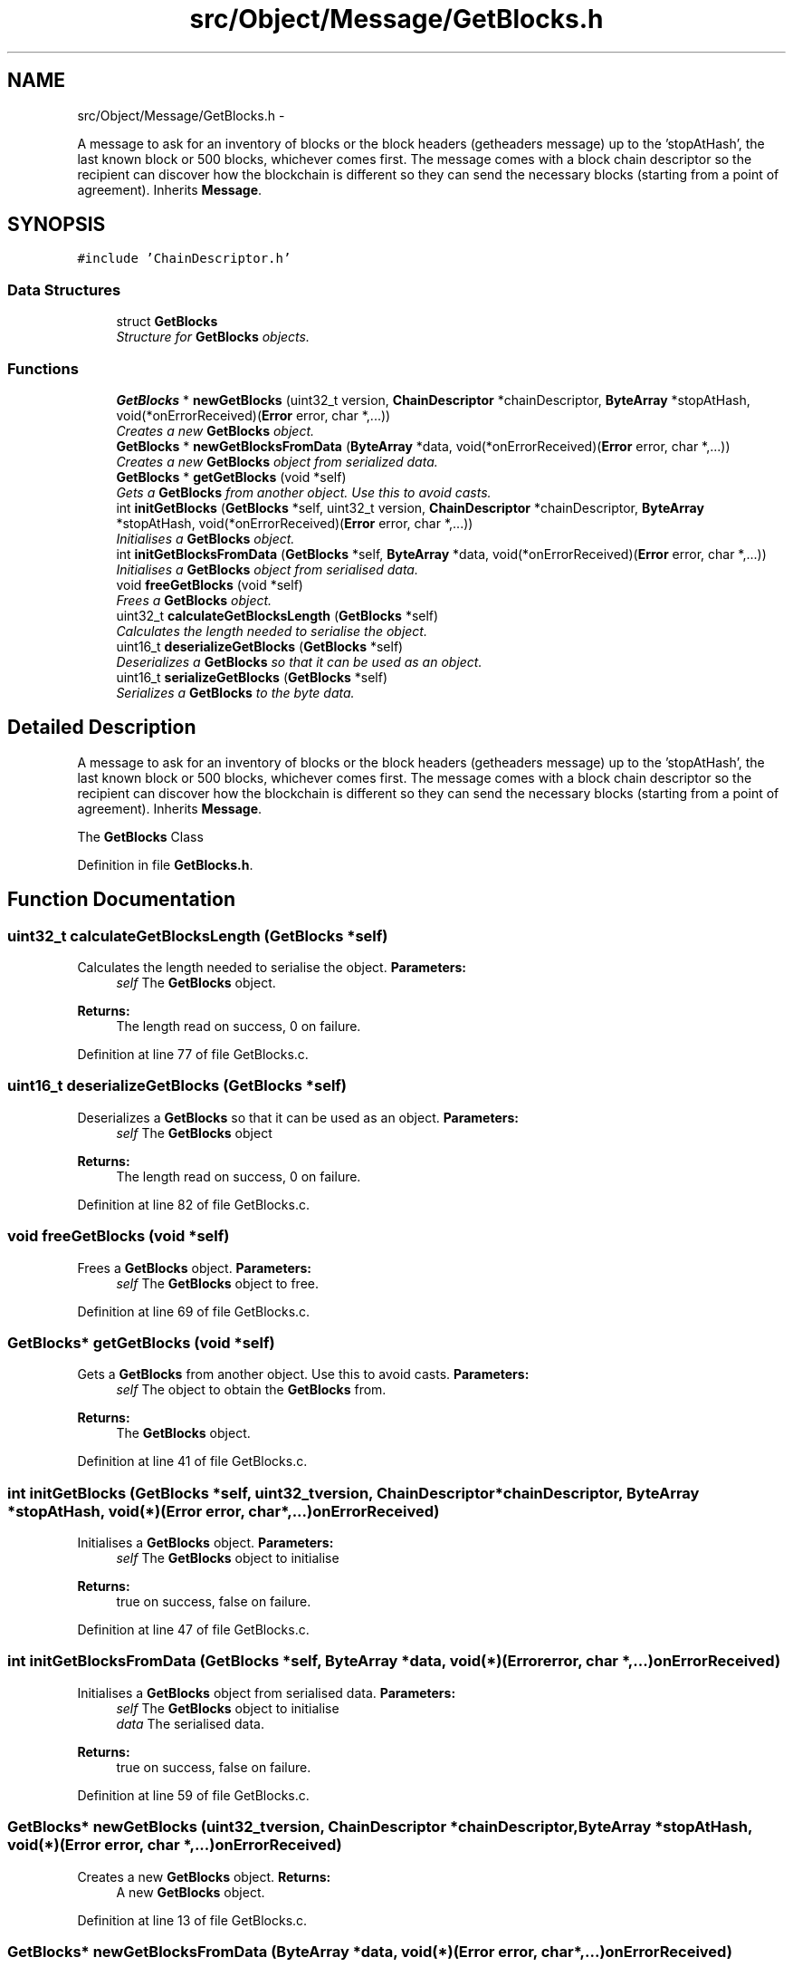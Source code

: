.TH "src/Object/Message/GetBlocks.h" 3 "Fri Nov 9 2012" "Version 1.0" "Bitcoin" \" -*- nroff -*-
.ad l
.nh
.SH NAME
src/Object/Message/GetBlocks.h \- 
.PP
A message to ask for an inventory of blocks or the block headers (getheaders message) up to the 'stopAtHash', the last known block or 500 blocks, whichever comes first. The message comes with a block chain descriptor so the recipient can discover how the blockchain is different so they can send the necessary blocks (starting from a point of agreement). Inherits \fBMessage\fP.  

.SH SYNOPSIS
.br
.PP
\fC#include 'ChainDescriptor.h'\fP
.br

.SS "Data Structures"

.in +1c
.ti -1c
.RI "struct \fBGetBlocks\fP"
.br
.RI "\fIStructure for \fBGetBlocks\fP objects. \fP"
.in -1c
.SS "Functions"

.in +1c
.ti -1c
.RI "\fBGetBlocks\fP * \fBnewGetBlocks\fP (uint32_t version, \fBChainDescriptor\fP *chainDescriptor, \fBByteArray\fP *stopAtHash, void(*onErrorReceived)(\fBError\fP error, char *,...))"
.br
.RI "\fICreates a new \fBGetBlocks\fP object. \fP"
.ti -1c
.RI "\fBGetBlocks\fP * \fBnewGetBlocksFromData\fP (\fBByteArray\fP *data, void(*onErrorReceived)(\fBError\fP error, char *,...))"
.br
.RI "\fICreates a new \fBGetBlocks\fP object from serialized data. \fP"
.ti -1c
.RI "\fBGetBlocks\fP * \fBgetGetBlocks\fP (void *self)"
.br
.RI "\fIGets a \fBGetBlocks\fP from another object. Use this to avoid casts. \fP"
.ti -1c
.RI "int \fBinitGetBlocks\fP (\fBGetBlocks\fP *self, uint32_t version, \fBChainDescriptor\fP *chainDescriptor, \fBByteArray\fP *stopAtHash, void(*onErrorReceived)(\fBError\fP error, char *,...))"
.br
.RI "\fIInitialises a \fBGetBlocks\fP object. \fP"
.ti -1c
.RI "int \fBinitGetBlocksFromData\fP (\fBGetBlocks\fP *self, \fBByteArray\fP *data, void(*onErrorReceived)(\fBError\fP error, char *,...))"
.br
.RI "\fIInitialises a \fBGetBlocks\fP object from serialised data. \fP"
.ti -1c
.RI "void \fBfreeGetBlocks\fP (void *self)"
.br
.RI "\fIFrees a \fBGetBlocks\fP object. \fP"
.ti -1c
.RI "uint32_t \fBcalculateGetBlocksLength\fP (\fBGetBlocks\fP *self)"
.br
.RI "\fICalculates the length needed to serialise the object. \fP"
.ti -1c
.RI "uint16_t \fBdeserializeGetBlocks\fP (\fBGetBlocks\fP *self)"
.br
.RI "\fIDeserializes a \fBGetBlocks\fP so that it can be used as an object. \fP"
.ti -1c
.RI "uint16_t \fBserializeGetBlocks\fP (\fBGetBlocks\fP *self)"
.br
.RI "\fISerializes a \fBGetBlocks\fP to the byte data. \fP"
.in -1c
.SH "Detailed Description"
.PP 
A message to ask for an inventory of blocks or the block headers (getheaders message) up to the 'stopAtHash', the last known block or 500 blocks, whichever comes first. The message comes with a block chain descriptor so the recipient can discover how the blockchain is different so they can send the necessary blocks (starting from a point of agreement). Inherits \fBMessage\fP. 

The \fBGetBlocks\fP Class 
.PP
Definition in file \fBGetBlocks.h\fP.
.SH "Function Documentation"
.PP 
.SS "uint32_t calculateGetBlocksLength (\fBGetBlocks\fP *self)"
.PP
Calculates the length needed to serialise the object. \fBParameters:\fP
.RS 4
\fIself\fP The \fBGetBlocks\fP object. 
.RE
.PP
\fBReturns:\fP
.RS 4
The length read on success, 0 on failure. 
.RE
.PP

.PP
Definition at line 77 of file GetBlocks.c.
.SS "uint16_t deserializeGetBlocks (\fBGetBlocks\fP *self)"
.PP
Deserializes a \fBGetBlocks\fP so that it can be used as an object. \fBParameters:\fP
.RS 4
\fIself\fP The \fBGetBlocks\fP object 
.RE
.PP
\fBReturns:\fP
.RS 4
The length read on success, 0 on failure. 
.RE
.PP

.PP
Definition at line 82 of file GetBlocks.c.
.SS "void freeGetBlocks (void *self)"
.PP
Frees a \fBGetBlocks\fP object. \fBParameters:\fP
.RS 4
\fIself\fP The \fBGetBlocks\fP object to free. 
.RE
.PP

.PP
Definition at line 69 of file GetBlocks.c.
.SS "\fBGetBlocks\fP* getGetBlocks (void *self)"
.PP
Gets a \fBGetBlocks\fP from another object. Use this to avoid casts. \fBParameters:\fP
.RS 4
\fIself\fP The object to obtain the \fBGetBlocks\fP from. 
.RE
.PP
\fBReturns:\fP
.RS 4
The \fBGetBlocks\fP object. 
.RE
.PP

.PP
Definition at line 41 of file GetBlocks.c.
.SS "int initGetBlocks (\fBGetBlocks\fP *self, uint32_tversion, \fBChainDescriptor\fP *chainDescriptor, \fBByteArray\fP *stopAtHash, void(*)(\fBError\fP error, char *,...)onErrorReceived)"
.PP
Initialises a \fBGetBlocks\fP object. \fBParameters:\fP
.RS 4
\fIself\fP The \fBGetBlocks\fP object to initialise 
.RE
.PP
\fBReturns:\fP
.RS 4
true on success, false on failure. 
.RE
.PP

.PP
Definition at line 47 of file GetBlocks.c.
.SS "int initGetBlocksFromData (\fBGetBlocks\fP *self, \fBByteArray\fP *data, void(*)(\fBError\fP error, char *,...)onErrorReceived)"
.PP
Initialises a \fBGetBlocks\fP object from serialised data. \fBParameters:\fP
.RS 4
\fIself\fP The \fBGetBlocks\fP object to initialise 
.br
\fIdata\fP The serialised data. 
.RE
.PP
\fBReturns:\fP
.RS 4
true on success, false on failure. 
.RE
.PP

.PP
Definition at line 59 of file GetBlocks.c.
.SS "\fBGetBlocks\fP* newGetBlocks (uint32_tversion, \fBChainDescriptor\fP *chainDescriptor, \fBByteArray\fP *stopAtHash, void(*)(\fBError\fP error, char *,...)onErrorReceived)"
.PP
Creates a new \fBGetBlocks\fP object. \fBReturns:\fP
.RS 4
A new \fBGetBlocks\fP object. 
.RE
.PP

.PP
Definition at line 13 of file GetBlocks.c.
.SS "\fBGetBlocks\fP* newGetBlocksFromData (\fBByteArray\fP *data, void(*)(\fBError\fP error, char *,...)onErrorReceived)"
.PP
Creates a new \fBGetBlocks\fP object from serialized data. \fBParameters:\fP
.RS 4
\fIdata\fP Serialized \fBGetBlocks\fP data. 
.RE
.PP
\fBReturns:\fP
.RS 4
A new \fBGetBlocks\fP object. 
.RE
.PP

.PP
Definition at line 26 of file GetBlocks.c.
.SS "uint16_t serializeGetBlocks (\fBGetBlocks\fP *self)"
.PP
Serializes a \fBGetBlocks\fP to the byte data. \fBParameters:\fP
.RS 4
\fIself\fP The \fBGetBlocks\fP object 
.RE
.PP
\fBReturns:\fP
.RS 4
The length written on success, 0 on failure. 
.RE
.PP

.PP
Definition at line 127 of file GetBlocks.c.
.SH "Author"
.PP 
Generated automatically by Doxygen for Bitcoin from the source code.
